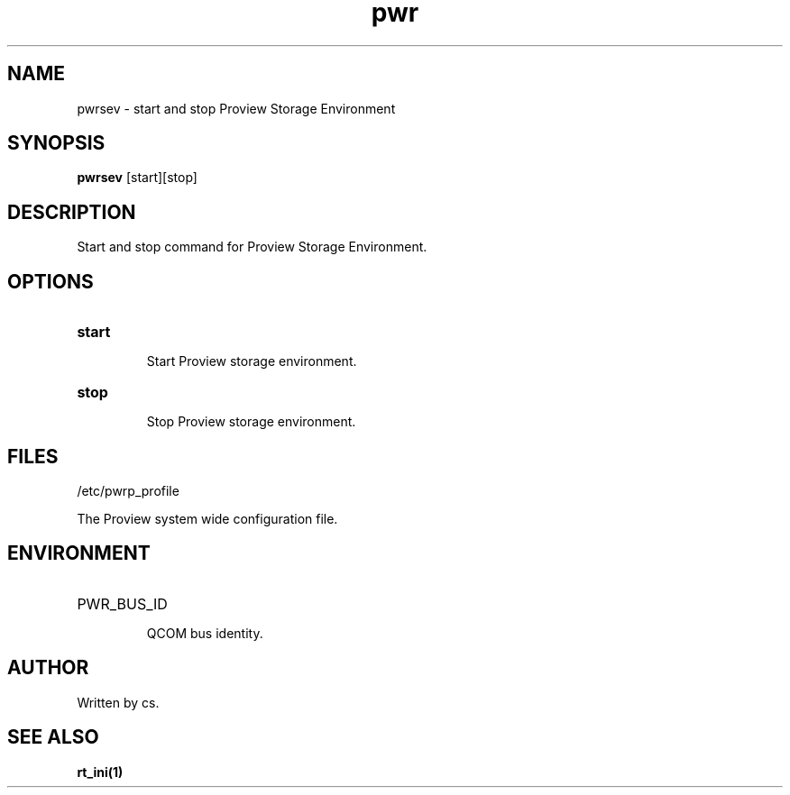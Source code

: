 .TH pwr "1" "April 2005" "Proview" "Proview Manual"
.SH NAME
pwrsev - start and stop Proview Storage Environment
.SH SYNOPSIS
.B pwrsev 
[start][stop]
.SH DESCRIPTION
Start and stop command for Proview Storage Environment.

.SH OPTIONS
.HP
\fBstart\fR
.IP
Start Proview storage environment.

.HP
\fBstop\fR
.IP
Stop Proview storage environment.

.SH FILES
/etc/pwrp_profile

The Proview system wide configuration file.

.SH ENVIRONMENT
.HP
PWR_BUS_ID
.IP
QCOM bus identity.
.SH AUTHOR
Written by cs.

.SH "SEE ALSO"
.BR rt_ini(1)


